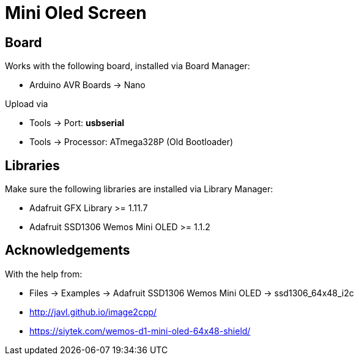 = Mini Oled Screen

== Board

Works with the following board, installed via Board Manager:

* Arduino AVR Boards -> Nano

Upload via

* Tools -> Port: *usbserial*
* Tools -> Processor: ATmega328P (Old Bootloader)

== Libraries

Make sure the following libraries are installed via Library Manager:

* Adafruit GFX Library >= 1.11.7
* Adafruit SSD1306 Wemos Mini OLED >= 1.1.2

== Acknowledgements 

With the help from:

* Files -> Examples -> Adafruit SSD1306 Wemos Mini OLED -> ssd1306_64x48_i2c
* http://javl.github.io/image2cpp/
* https://siytek.com/wemos-d1-mini-oled-64x48-shield/

